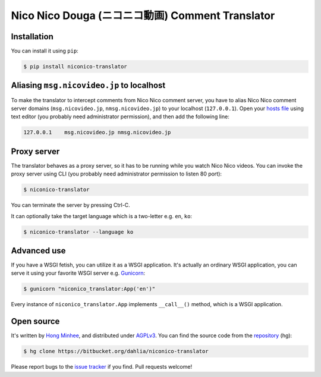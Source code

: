 Nico Nico Douga (ニコニコ動画) Comment Translator
=================================================

Installation
------------

You can install it using ``pip``:

.. code-block:: console

   $ pip install niconico-translator


Aliasing ``msg.nicovideo.jp`` to localhost
------------------------------------------

To make the translator to intercept comments from Nico Nico comment server,
you have to alias Nico Nico comment server domains (``msg.nicovideo.jp``,
``nmsg.nicovideo.jp``) to your localhost (``127.0.0.1``).
Open your `hosts file`__ using text editor
(you probably need administrator permission), and then add the following line:

.. code-block:: text

   127.0.0.1    msg.nicovideo.jp nmsg.nicovideo.jp

__ http://en.wikipedia.org/wiki/Hosts_%28file%29


Proxy server
------------

The translator behaves as a proxy server, so it has to be running while
you watch Nico Nico videos.  You can invoke the proxy server using CLI
(you probably need administrator permission to listen 80 port):

.. code-block:: console

   $ niconico-translator

You can terminate the server by pressing Ctrl-C.

It can optionally take the target language which is a two-letter
e.g. ``en``, ``ko``:

.. code-block:: console

   $ niconico-translator --language ko


Advanced use
------------

If you have a WSGI fetish, you can utilize it as a WSGI application.
It's actually an ordinary WSGI application, you can serve it using your
favorite WSGI server e.g. Gunicorn_:

.. code-block:: console

   $ gunicorn "niconico_translator:App('en')"

Every instance of ``niconico_translator.App`` implements ``__call__()`` method,
which is a WSGI application.

.. _Gunicorn: http://gunicorn.org/


Open source
-----------

It's written by `Hong Minhee`__, and distributed under AGPLv3_.  You can find
the source code from the repository__ (hg):

.. code-block:: console

   $ hg clone https://bitbucket.org/dahlia/niconico-translator

Please report bugs to the `issue tracker`__ if you find.  Pull requests welcome!

__ http://hongminhee.org/
.. _AGPLv3: http://www.gnu.org/licenses/agpl-3.0.html
__ https://bitbucket.org/dahlia/niconico-translator
__ https://bitbucket.org/dahlia/niconico-translator/issues
